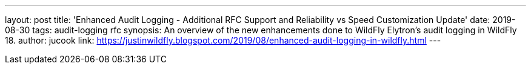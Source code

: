 ---
layout: post
title: 'Enhanced Audit Logging - Additional RFC Support and Reliability vs Speed Customization Update'
date: 2019-08-30
tags: audit-logging rfc
synopsis: An overview of the new enhancements done to WildFly Elytron's audit logging in WildFly 18.
author: jucook
link: https://justinwildfly.blogspot.com/2019/08/enhanced-audit-logging-in-wildfly.html
---